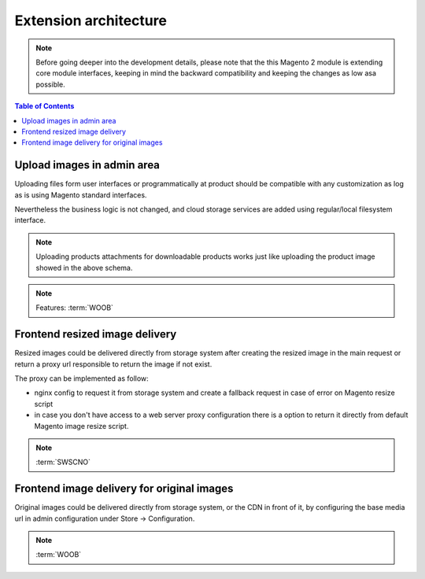 
*******************************************
Extension architecture
*******************************************

.. note::
    Before going deeper into the development details, please note that the this Magento 2 module is extending core module interfaces, keeping in mind the backward compatibility and keeping the changes as low asa possible.

.. contents:: Table of Contents

Upload images in admin area
================================

Uploading files form user interfaces or programmatically at product should be compatible with any customization as log as is using Magento standard interfaces.

Nevertheless the business logic is not changed, and cloud storage services are added using regular/local filesystem interface.

.. image:: static/upload-image.jpg
  :alt: Upload image for product or CMS blocks

.. note::
    Uploading products attachments for downloadable products works just like uploading the product image showed in the above schema.

.. note::
    Features: :term:`WOOB`


Frontend resized image delivery
================================

Resized images could be delivered directly from storage system after creating the resized image in the main request or return a proxy url responsible to return the image if not exist.

The proxy can be implemented as follow:

* nginx config to request it from storage system and create a fallback request in case of error on Magento resize script
* in case you don't have access to a web server proxy configuration there is a option to return it directly from default Magento image resize script.

.. image:: static/frontend-image-delivery.jpg
  :alt: Upload image for product or CMS blocks

.. note::
    :term:`SWSCNO`


Frontend image delivery for original images
============================================

Original images could be delivered directly from storage system, or the CDN in front of it, by configuring the base media url in admin configuration under Store -> Configuration.

.. note::
    :term:`WOOB`

.. raw:: html
   :file: ./../_static/analytics.html
